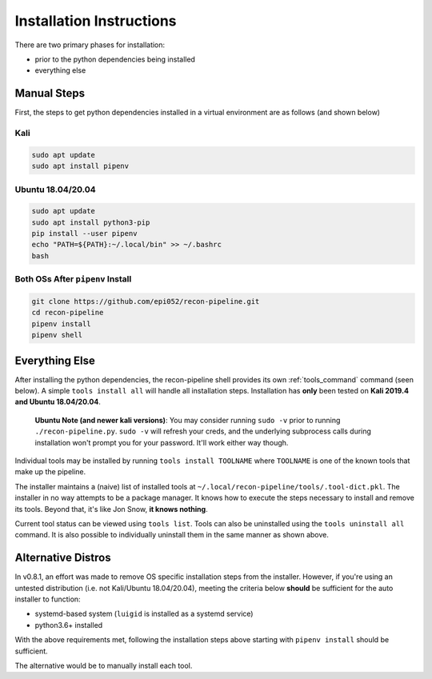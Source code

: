 .. _install-ref-label:

Installation Instructions
=========================

There are two primary phases for installation:

* prior to the python dependencies being installed
* everything else

Manual Steps
############

First, the steps to get python dependencies installed in a virtual environment are as follows (and shown below)

Kali
----

.. code-block:: console

    sudo apt update
    sudo apt install pipenv


Ubuntu 18.04/20.04
------------------

.. code-block:: console

    sudo apt update
    sudo apt install python3-pip
    pip install --user pipenv
    echo "PATH=${PATH}:~/.local/bin" >> ~/.bashrc
    bash

Both OSs After ``pipenv`` Install
---------------------------------

.. code-block:: console

    git clone https://github.com/epi052/recon-pipeline.git
    cd recon-pipeline
    pipenv install
    pipenv shell


.. raw:: html

    <script id="asciicast-318395" src="https://asciinema.org/a/318395.js" async></script>

Everything Else
###############

After installing the python dependencies, the recon-pipeline shell provides its own :ref:`tools_command` command (seen below).
A simple ``tools install all`` will handle all installation steps.  Installation has **only** been tested on **Kali 2019.4 and Ubuntu 18.04/20.04**.

    **Ubuntu Note (and newer kali versions)**: You may consider running ``sudo -v`` prior to running ``./recon-pipeline.py``. ``sudo -v`` will refresh your creds, and the underlying subprocess calls during installation won't prompt you for your password. It'll work either way though.

Individual tools may be installed by running ``tools install TOOLNAME`` where ``TOOLNAME`` is one of the known tools that make
up the pipeline.

The installer maintains a (naive) list of installed tools at ``~/.local/recon-pipeline/tools/.tool-dict.pkl``.  The installer in no way attempts to be a package manager.  It knows how to execute the steps necessary to install and remove its tools.  Beyond that, it's
like Jon Snow, **it knows nothing**.

Current tool status can be viewed using ``tools list``. Tools can also be uninstalled using the ``tools uninstall all`` command. It is also possible to individually uninstall them in the same manner as shown above.

.. raw:: html

    <script id="asciicast-343745" src="https://asciinema.org/a/343745.js" async></script>

Alternative Distros
###################

In v0.8.1, an effort was made to remove OS specific installation steps from the installer.  However, if you're
using an untested distribution (i.e. not Kali/Ubuntu 18.04/20.04), meeting the criteria below **should** be sufficient
for the auto installer to function:

- systemd-based system (``luigid`` is installed as a systemd service)
- python3.6+ installed

With the above requirements met, following the installation steps above starting with ``pipenv install`` should be sufficient.

The alternative would be to manually install each tool.
